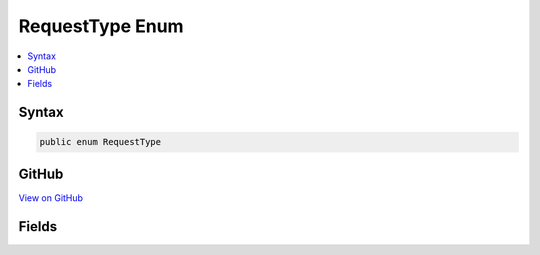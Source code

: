 

RequestType Enum
================



.. contents:: 
   :local:













Syntax
------

.. code-block:: csharp

   public enum RequestType





GitHub
------

`View on GitHub <https://github.com/aspnet/apidocs/blob/master/aspnet/kestrelhttpserver/src/Microsoft.AspNet.Server.Kestrel/Networking/Libuv.cs>`_





.. dn:enumeration:: Microsoft.AspNet.Server.Kestrel.Networking.Libuv.RequestType

Fields
------

.. dn:enumeration:: Microsoft.AspNet.Server.Kestrel.Networking.Libuv.RequestType
    :noindex:
    :hidden:

    
    .. dn:field:: Microsoft.AspNet.Server.Kestrel.Networking.Libuv.RequestType.CONNECT
    
        
    
        
        .. code-block:: csharp
    
           CONNECT = 2
    
    .. dn:field:: Microsoft.AspNet.Server.Kestrel.Networking.Libuv.RequestType.FS
    
        
    
        
        .. code-block:: csharp
    
           FS = 6
    
    .. dn:field:: Microsoft.AspNet.Server.Kestrel.Networking.Libuv.RequestType.GETADDRINFO
    
        
    
        
        .. code-block:: csharp
    
           GETADDRINFO = 8
    
    .. dn:field:: Microsoft.AspNet.Server.Kestrel.Networking.Libuv.RequestType.GETNAMEINFO
    
        
    
        
        .. code-block:: csharp
    
           GETNAMEINFO = 9
    
    .. dn:field:: Microsoft.AspNet.Server.Kestrel.Networking.Libuv.RequestType.REQ
    
        
    
        
        .. code-block:: csharp
    
           REQ = 1
    
    .. dn:field:: Microsoft.AspNet.Server.Kestrel.Networking.Libuv.RequestType.SHUTDOWN
    
        
    
        
        .. code-block:: csharp
    
           SHUTDOWN = 4
    
    .. dn:field:: Microsoft.AspNet.Server.Kestrel.Networking.Libuv.RequestType.UDP_SEND
    
        
    
        
        .. code-block:: csharp
    
           UDP_SEND = 5
    
    .. dn:field:: Microsoft.AspNet.Server.Kestrel.Networking.Libuv.RequestType.Unknown
    
        
    
        
        .. code-block:: csharp
    
           Unknown = 0
    
    .. dn:field:: Microsoft.AspNet.Server.Kestrel.Networking.Libuv.RequestType.WORK
    
        
    
        
        .. code-block:: csharp
    
           WORK = 7
    
    .. dn:field:: Microsoft.AspNet.Server.Kestrel.Networking.Libuv.RequestType.WRITE
    
        
    
        
        .. code-block:: csharp
    
           WRITE = 3
    

